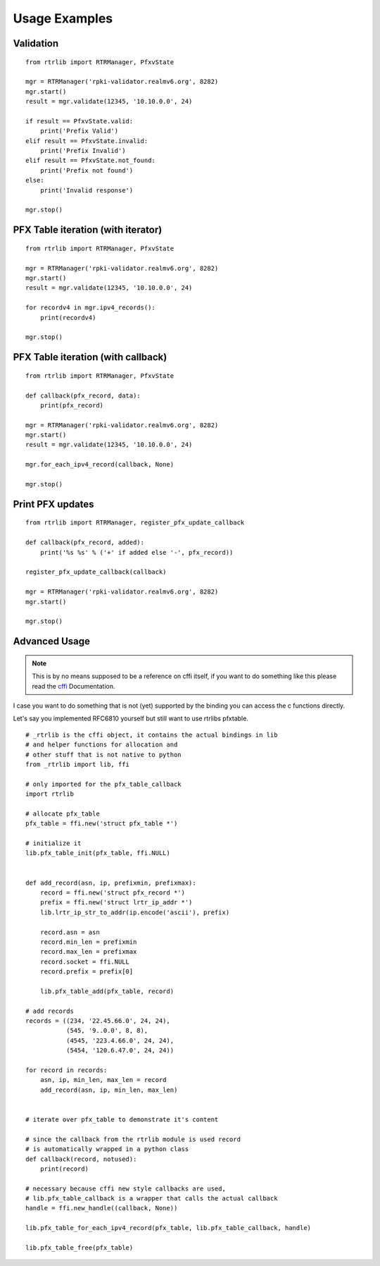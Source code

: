 .. _Usage Examples:

Usage Examples
==============

Validation
----------

::

    from rtrlib import RTRManager, PfxvState

    mgr = RTRManager('rpki-validator.realmv6.org', 8282)
    mgr.start()
    result = mgr.validate(12345, '10.10.0.0', 24)

    if result == PfxvState.valid:
        print('Prefix Valid')
    elif result == PfxvState.invalid:
        print('Prefix Invalid')
    elif result == PfxvState.not_found:
        print('Prefix not found')
    else:
        print('Invalid response')

    mgr.stop()


PFX Table iteration (with iterator)
-----------------------------------

::

    from rtrlib import RTRManager, PfxvState

    mgr = RTRManager('rpki-validator.realmv6.org', 8282)
    mgr.start()
    result = mgr.validate(12345, '10.10.0.0', 24)

    for recordv4 in mgr.ipv4_records():
        print(recordv4)

    mgr.stop()


PFX Table iteration (with callback)
-----------------------------------

::

    from rtrlib import RTRManager, PfxvState

    def callback(pfx_record, data):
        print(pfx_record)

    mgr = RTRManager('rpki-validator.realmv6.org', 8282)
    mgr.start()
    result = mgr.validate(12345, '10.10.0.0', 24)

    mgr.for_each_ipv4_record(callback, None)

    mgr.stop()


Print PFX updates
-----------------

::

    from rtrlib import RTRManager, register_pfx_update_callback

    def callback(pfx_record, added):
        print('%s %s' % ('+' if added else '-', pfx_record))

    register_pfx_update_callback(callback)

    mgr = RTRManager('rpki-validator.realmv6.org', 8282)
    mgr.start()

    mgr.stop()


Advanced Usage
--------------
.. note:: This is by no means supposed to be a reference on cffi itself, \
    if you want to do something like this please read the cffi_ Documentation.

I case you want to do something that is not (yet) supported by the binding \
you can access the c functions directly.

Let's say you implemented RFC6810 yourself but still want to use rtrlibs pfxtable.

::

    # _rtrlib is the cffi object, it contains the actual bindings in lib
    # and helper functions for allocation and
    # other stuff that is not native to python
    from _rtrlib import lib, ffi

    # only imported for the pfx_table_callback
    import rtrlib

    # allocate pfx_table
    pfx_table = ffi.new('struct pfx_table *')

    # initialize it
    lib.pfx_table_init(pfx_table, ffi.NULL)


    def add_record(asn, ip, prefixmin, prefixmax):
        record = ffi.new('struct pfx_record *')
        prefix = ffi.new('struct lrtr_ip_addr *')
        lib.lrtr_ip_str_to_addr(ip.encode('ascii'), prefix)

        record.asn = asn
        record.min_len = prefixmin
        record.max_len = prefixmax
        record.socket = ffi.NULL
        record.prefix = prefix[0]

        lib.pfx_table_add(pfx_table, record)

    # add records
    records = ((234, '22.45.66.0', 24, 24),
               (545, '9..0.0', 8, 8),
               (4545, '223.4.66.0', 24, 24),
               (5454, '120.6.47.0', 24, 24))

    for record in records:
        asn, ip, min_len, max_len = record
        add_record(asn, ip, min_len, max_len)


    # iterate over pfx_table to demonstrate it's content

    # since the callback from the rtrlib module is used record
    # is automatically wrapped in a python class
    def callback(record, notused):
        print(record)

    # necessary because cffi new style callbacks are used,
    # lib.pfx_table_callback is a wrapper that calls the actual callback
    handle = ffi.new_handle((callback, None))

    lib.pfx_table_for_each_ipv4_record(pfx_table, lib.pfx_table_callback, handle)

    lib.pfx_table_free(pfx_table)



.. _cffi: https://cffi.readthedocs.io/en/latest/
